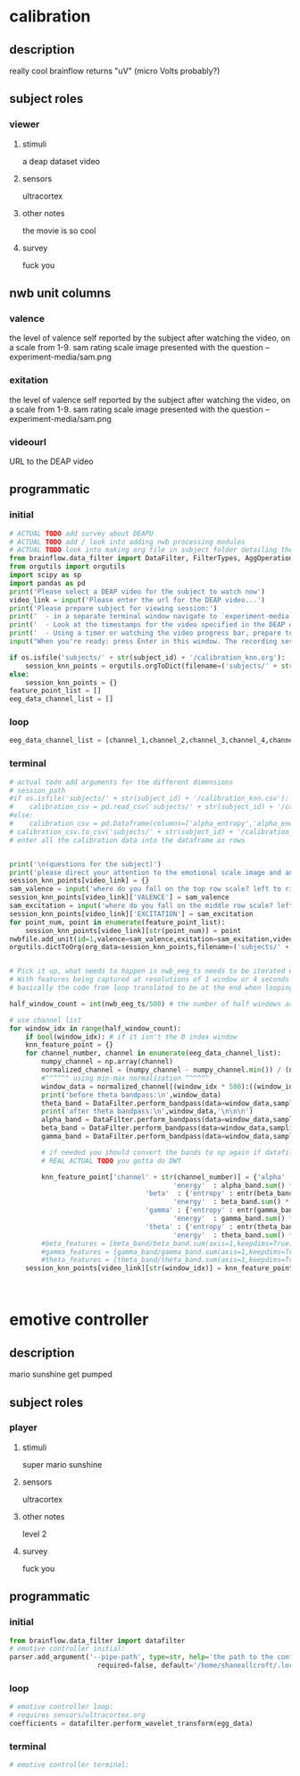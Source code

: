 * calibration
** description
   really cool
   brainflow returns "uV" (micro Volts probably?)
   
** subject roles
*** viewer
**** stimuli
     a deap dataset video
**** sensors
     ultracortex
**** other notes
     the movie is so cool
**** survey
     fuck you
** nwb unit columns
*** valence
    the level of valence self reported by the subject after watching the video, on a scale from 1-9. sam rating scale image presented with the question -- experiment-media/sam.png
*** exitation
    the level of valence self reported by the subject after watching the video, on a scale from 1-9. sam rating scale image presented with the question -- experiment-media/sam.png
*** videourl
    URL to the DEAP video
** programmatic
*** initial
#+BEGIN_SRC python
  # ACTUAL TODO add survey about DEAPU
  # ACTUAL TODO add / look into adding nwb processing modules
  # ACTUAL TODO look into making org file in subject folder detailing their progress with the DEAP videos
  from brainflow.data_filter import DataFilter, FilterTypes, AggOperations
  from orgutils import orgutils
  import scipy as sp
  import pandas as pd
  print('Please select a DEAP video for the subject to watch now')
  video_link = input('Please enter the url for the DEAP video...')
  print('Please prepare subject for viewing session:')
  print('  - in a separate terminal window navigate to `experiment-media` in your nwborg project root folder and run `feh SAM.png`')
  print('  - Look at the timestamps for the video specified in the DEAP dataset, prepare to play the video starting at the appropriate timestamp')
  print('  - Using a timer or watching the video progress bar, prepare to stop the video at the appropriate timestamp\n')
  input("When you're ready: press Enter in this window. The recording session will begin. Wait 3 seconds and then press the play button to begin playing the video")
  
  if os.isfile('subjects/' + str(subject_id) + '/calibration_knn.org'):
      session_knn_points = orgutils.orgToDict(filename=('subjects/' + str(subject_id) + '/calibration_knn.org'))
  else:
      session_knn_points = {}
  feature_point_list = []
  eeg_data_channel_list = []
#+END_SRC
*** loop
#+BEGIN_SRC python
  eeg_data_channel_list = [channel_1,channel_2,channel_3,channel_4,channel_5,channel_6,channel_7,channel_8]
#+END_SRC       
*** terminal
#+BEGIN_SRC python
  # actual todo add arguments for the different dimensions
  # session_path
  #if os.isfile('subjects/' + str(subject_id) + '/calibration_knn.csv'):
  #    calibration_csv = pd.read_csv('subjects/' + str(subject_id) + '/calibration_knn.csv') # read in the csv 
  #else:
  #    calibration_csv = pd.Dataframe(columns=['alpha_entropy','alpha_energy','beta_entropy','beta_energy','gamma_entropy','gamma_energy','theta_entropy','theta_energy','valence','exitement'])
  # calibration_csv.to_csv('subjects/' + str(subject_id) + '/calibration_knn.csv')
  # enter all the calibration data into the dataframe as rows
  
  
  print('\n(questions for the subject)')
  print('please direct your attention to the emotional scale image and answer the following questions based on your experience watching the video:')
  session_knn_points[video_link] = {}
  sam_valence = input('where do you fall on the top row scale? left to right 1-9, top row (valence)...')
  session_knn_points[video_link]['VALENCE'] = sam_valence
  sam_excitation = input('where do you fall on the middle row scale? left to right 1-9 middle row (excitation)...')
  session_knn_points[video_link]['EXCITATION'] = sam_excitation
  for point_num, point in enumerate(feature_point_list):
      session_knn_points[video_link][str(point_num)] = point
  nwbfile.add_unit(id=1,valence=sam_valence,exitation=sam_exitation,videourl=video_link)
  orgutils.dictToOrg(org_data=session_knn_points,filename=('subjects/' + str(subject_id) + '/calibration_knn.org'))
  
  
  # Pick it up, what needs to happen is nwb_eeg_ts needs to be iterated over with half windows of 500 (2 seconds)
  # With features being captured at resolutions of 1 window or 4 seconds 1000 points
  # basically the code from loop translated to be at the end when looping over all this shtuff
  
  half_window_count = int(nwb_eeg_ts/500) # the number of half windows across the frame of the session
  
  # use channel list
  for window_idx in range(half_window_count):
      if bool(window_idx): # if it isn't the 0 index window
	  knn_feature_point = {}
	  for channel_number, channel in enumerate(eeg_data_channel_list):
	      numpy_channel = np.array(channel)
	      normalized_channel = (numpy_channel - numpy_channel.min()) / (numpy_channel.max() - numpy_channel.min())
	      #^^^^^^ using min-max normalization ^^^^^^
	      window_data = normalized_channel[(window_idx * 500):((window_idx * 500) + 1000)]
	      print('before theta bandpass:\n',window_data)
	      theta_band = DataFilter.perform_bandpass(data=window_data,sampling_rate=250,center_freq=6.0,band_width=4.0,order=1,filter_type=0,ripple=0.0)
	      print('after theta bandpass:\n',window_data,'\n\n\n')
	      alpha_band = DataFilter.perform_bandpass(data=window_data,sampling_rate=250,center_freq=12.0,band_width=8.0,order=1,filter_type=0,ripple=0.0)
	      beta_band = DataFilter.perform_bandpass(data=window_data,sampling_rate=250,center_freq=24.0,band_width=16.0,order=1,filter_type=0,ripple=0.0)
	      gamma_band = DataFilter.perform_bandpass(data=window_data,sampling_rate=250,center_freq=48.0,band_width=32.0,order=1,filter_type=0,ripple=0.0)
  
	      # if needed you should convert the bands to np again if datafilter doesn't return an np array
	      # REAL ACTUAL TODO you gotta do DWT 
	      
	      knn_feature_point['channel' + str(channel_number)] = {'alpha' : {'entropy' : entr(alpha_band),
									       'energy'  : alpha_band.sum() * .004},
								    'beta'  : {'entropy' : entr(beta_band),
									       'energy'  : beta_band.sum() * .004}
								    'gamma' : {'entropy' : entr(gamma_band),
									       'energy'  : gamma_band.sum() * .004}
								    'theta' : {'entropy' : entr(theta_band),
									       'energy'  : theta_band.sum() * .004}}
	      #beta_features = [beta_band/beta_band.sum(axis=1,keepdims=True),]
	      #gamma_features = [gamma_band/gamma_band.sum(axis=1,keepdims=True),]
	      #theta_features = [theta_band/theta_band.sum(axis=1,keepdims=True),]
	  session_knn_points[video_link][str(window_idx)] = knn_feature_point
  
  
  
#+END_SRC       
* emotive controller
** description
   mario sunshine get pumped
** subject roles
*** player
**** stimuli
     super mario sunshine
**** sensors
     ultracortex
**** other notes
     level 2
**** survey
     fuck you
** programmatic
*** initial
#+begin_src python
  from brainflow.data_filter import datafilter
  # emotive controller initial:
  parser.add_argument('--pipe-path', type=str, help='the path to the controller input pipe',
                        required=false, default='/home/shaneallcroft/.local/share/dolphin-emu/pipes/pipe1')
#+end_src
*** loop
#+begin_src python
  # emotive controller loop:
  # requires sensors/ultracortex.org
  coefficients = datafilter.perform_wavelet_transform(egg_data)
  
#+end_src
*** terminal
#+begin_src python
  # emotive controller terminal:
#+end_src
